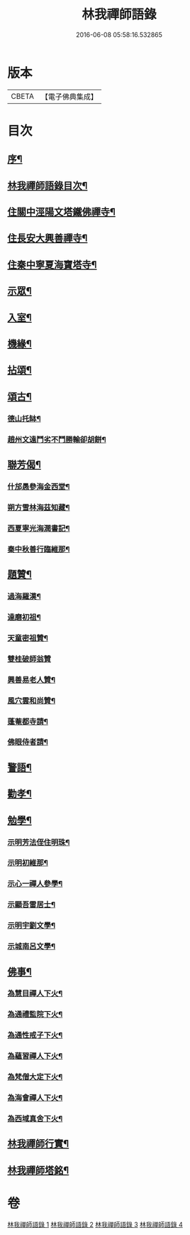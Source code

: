 #+TITLE: 林我禪師語錄 
#+DATE: 2016-06-08 05:58:16.532865

* 版本
 |     CBETA|【電子佛典集成】|

* 目次
** [[file:KR6q0541_001.txt::001-0569a1][序¶]]
** [[file:KR6q0541_001.txt::001-0569a21][林我禪師語錄目次¶]]
** [[file:KR6q0541_001.txt::001-0572a11][住關中涇陽文塔鐵佛禪寺¶]]
** [[file:KR6q0541_002.txt::002-0573c4][住長安大興善禪寺¶]]
** [[file:KR6q0541_002.txt::002-0575c26][住秦中寧夏海寶塔寺¶]]
** [[file:KR6q0541_003.txt::003-0578b24][示眾¶]]
** [[file:KR6q0541_003.txt::003-0578c14][入室¶]]
** [[file:KR6q0541_003.txt::003-0579a23][機緣¶]]
** [[file:KR6q0541_003.txt::003-0579c23][拈頌¶]]
** [[file:KR6q0541_003.txt::003-0580c26][頌古¶]]
*** [[file:KR6q0541_003.txt::003-0580c27][德山托缽¶]]
*** [[file:KR6q0541_003.txt::003-0580c30][趙州文遠鬥劣不鬥勝輸卻胡餅¶]]
** [[file:KR6q0541_003.txt::003-0581a3][聯芳偈¶]]
*** [[file:KR6q0541_003.txt::003-0581a4][什邡愚參海金西堂¶]]
*** [[file:KR6q0541_003.txt::003-0581a7][朔方雪林海茲知藏¶]]
*** [[file:KR6q0541_003.txt::003-0581a10][西夏寧光海潤書記¶]]
*** [[file:KR6q0541_003.txt::003-0581a13][秦中秋善行臨維那¶]]
** [[file:KR6q0541_003.txt::003-0581a16][題贊¶]]
*** [[file:KR6q0541_003.txt::003-0581a17][過海羅漢¶]]
*** [[file:KR6q0541_003.txt::003-0581a23][達磨初祖¶]]
*** [[file:KR6q0541_003.txt::003-0581a26][天童密祖贊¶]]
*** [[file:KR6q0541_003.txt::003-0581a30][雙桂破師翁贊]]
*** [[file:KR6q0541_003.txt::003-0581b6][興善易老人贊¶]]
*** [[file:KR6q0541_003.txt::003-0581b11][風穴雲和尚贊¶]]
*** [[file:KR6q0541_003.txt::003-0581b16][蓬菴都寺請¶]]
*** [[file:KR6q0541_003.txt::003-0581b21][佛眼侍者請¶]]
** [[file:KR6q0541_004.txt::004-0581c3][警語¶]]
** [[file:KR6q0541_004.txt::004-0583a2][勸孝¶]]
** [[file:KR6q0541_004.txt::004-0583a26][勉學¶]]
*** [[file:KR6q0541_004.txt::004-0583b2][示明芳法侄住明珠¶]]
*** [[file:KR6q0541_004.txt::004-0583b5][示明初維那¶]]
*** [[file:KR6q0541_004.txt::004-0583b8][示心一禪人參學¶]]
*** [[file:KR6q0541_004.txt::004-0583b11][示顯吾雷居士¶]]
*** [[file:KR6q0541_004.txt::004-0583b14][示明宇劉文學¶]]
*** [[file:KR6q0541_004.txt::004-0583b17][示城南呂文學¶]]
** [[file:KR6q0541_004.txt::004-0583b20][佛事¶]]
*** [[file:KR6q0541_004.txt::004-0583b21][為慧目禪人下火¶]]
*** [[file:KR6q0541_004.txt::004-0583b24][為通禮監院下火¶]]
*** [[file:KR6q0541_004.txt::004-0583b27][為通性戒子下火¶]]
*** [[file:KR6q0541_004.txt::004-0583b30][為蘊習禪人下火¶]]
*** [[file:KR6q0541_004.txt::004-0583c4][為梵僧大定下火¶]]
*** [[file:KR6q0541_004.txt::004-0583c9][為海會禪人下火¶]]
*** [[file:KR6q0541_004.txt::004-0583c14][為西域真舍下火¶]]
** [[file:KR6q0541_004.txt::004-0583c22][林我禪師行實¶]]
** [[file:KR6q0541_004.txt::004-0584b22][林我禪師塔銘¶]]

* 卷
[[file:KR6q0541_001.txt][林我禪師語錄 1]]
[[file:KR6q0541_002.txt][林我禪師語錄 2]]
[[file:KR6q0541_003.txt][林我禪師語錄 3]]
[[file:KR6q0541_004.txt][林我禪師語錄 4]]

